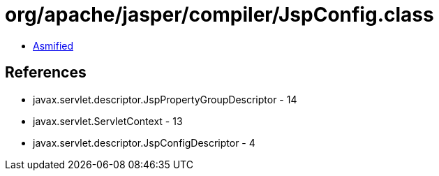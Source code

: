 = org/apache/jasper/compiler/JspConfig.class

 - link:JspConfig-asmified.java[Asmified]

== References

 - javax.servlet.descriptor.JspPropertyGroupDescriptor - 14
 - javax.servlet.ServletContext - 13
 - javax.servlet.descriptor.JspConfigDescriptor - 4
